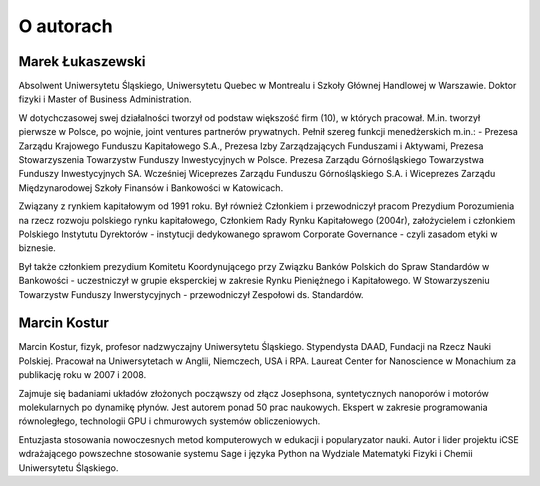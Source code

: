 O autorach
==========

Marek Łukaszewski
-----------------

Absolwent Uniwersytetu Śląskiego, Uniwersytetu Quebec w Montrealu i
Szkoły Głównej Handlowej w Warszawie. Doktor fizyki i Master of
Business Administration.

.. image:: figs/mareklukaszewski.png 
   :align: right

W dotychczasowej swej działalności tworzył od podstaw większość firm
(10), w których pracował. M.in. tworzył pierwsze w Polsce, po wojnie,
joint ventures partnerów prywatnych. Pełnił szereg funkcji
menedżerskich m.in.: - Prezesa Zarządu Krajowego Funduszu Kapitałowego
S.A., Prezesa Izby Zarządzających Funduszami i Aktywami, Prezesa
Stowarzyszenia Towarzystw Funduszy Inwestycyjnych w Polsce. Prezesa
Zarządu Górnośląskiego Towarzystwa Funduszy Inwestycyjnych
SA. Wcześniej Wiceprezes Zarządu Funduszu Górnośląskiego S.A. i
Wiceprezes Zarządu Międzynarodowej Szkoły Finansów i Bankowości w
Katowicach.
 
Związany z rynkiem kapitałowym od 1991 roku. Był również Członkiem i
przewodniczył pracom Prezydium Porozumienia na rzecz rozwoju polskiego
rynku kapitałowego, Członkiem Rady Rynku Kapitałowego (2004r),
założycielem i członkiem Polskiego Instytutu Dyrektorów - instytucji
dedykowanego sprawom Corporate Governance - czyli zasadom etyki w
biznesie.

Był także członkiem prezydium Komitetu Koordynującego przy Związku
Banków Polskich do Spraw Standardów w Bankowości - uczestniczył w
grupie eksperckiej w zakresie Rynku Pieniężnego i Kapitałowego. W
Stowarzyszeniu Towarzystw Funduszy Inwerstycyjnych - przewodniczył
Zespołowi ds. Standardów.

Marcin Kostur
-------------

Marcin Kostur, fizyk, profesor nadzwyczajny Uniwersytetu
Śląskiego. Stypendysta DAAD, Fundacji na Rzecz Nauki
Polskiej. Pracował na Uniwersytetach w Anglii, Niemczech, USA i
RPA. Laureat Center for Nanoscience w Monachium za publikację roku w
2007 i 2008.

.. image:: figs/marcinkostur.jpg 
   :align: left
   :width: 450px

Zajmuje się badaniami układów złożonych począwszy od złącz Josephsona,
syntetycznych nanoporów i motorów molekularnych po dynamikę
płynów. Jest autorem ponad 50 prac naukowych. Ekspert w zakresie
programowania równoległego, technologii GPU i chmurowych systemów
obliczeniowych.

Entuzjasta stosowania nowoczesnych metod komputerowych w edukacji i
popularyzator nauki. Autor i lider projektu iCSE wdrażającego
powszechne stosowanie systemu Sage i języka Python na
Wydziale Matematyki Fizyki i Chemii Uniwersytetu Śląskiego. 



